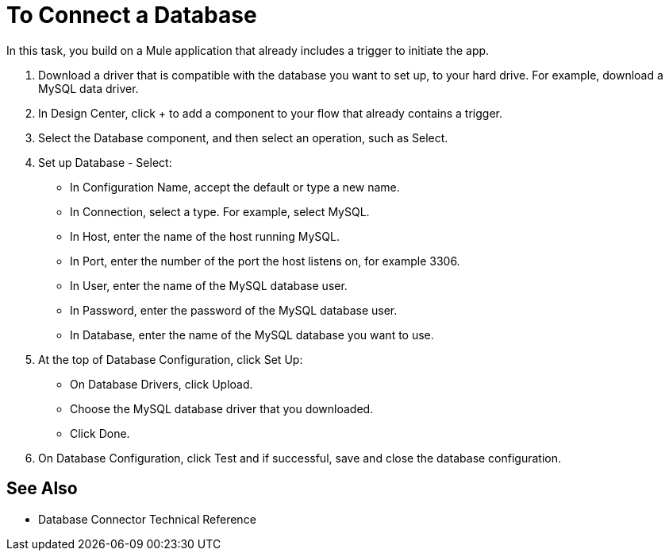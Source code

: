= To Connect a Database

In this task, you build on a Mule application that already includes a trigger to initiate the app. 

. Download a driver that is compatible with the database you want to set up, to your hard drive. For example, download a MySQL data driver.
. In Design Center, click + to add a component to your flow that already contains a trigger.
. Select the Database component, and then select an operation, such as Select.
. Set up Database - Select:
+
* In Configuration Name, accept the default or type a new name.
* In Connection, select a type. For example, select MySQL.
* In Host, enter the name of the host running MySQL.
* In Port, enter the number of the port the host listens on, for example 3306.
* In User, enter the name of the MySQL database user.
* In Password, enter the password of the MySQL database user.
* In Database, enter the name of the MySQL database you want to use.
+
. At the top of Database Configuration, click Set Up:
+
* On Database Drivers, click Upload.
* Choose the MySQL database driver that you downloaded.
* Click Done.
+
. On Database Configuration, click Test and if successful, save and close the database configuration.

== See Also

* Database Connector Technical Reference


